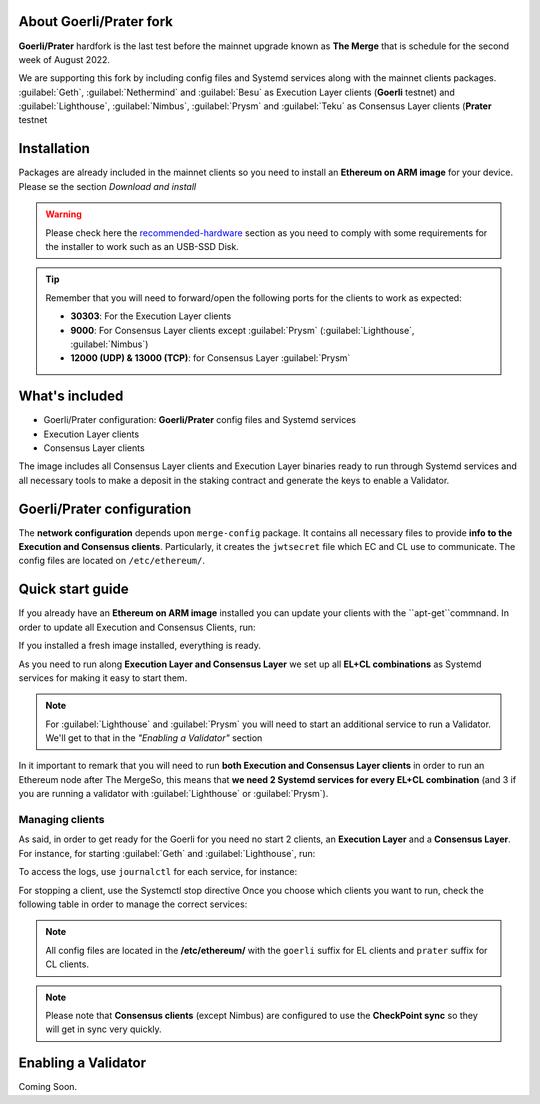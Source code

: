 About Goerli/Prater fork
========================

**Goerli/Prater** hardfork is the last test before the mainnet upgrade known as **The Merge** that is schedule for the second
week of August 2022.

We are supporting this fork by including config files and Systemd services along with the mainnet clients packages. :guilabel:`Geth`,  
:guilabel:`Nethermind` and :guilabel:`Besu` as Execution Layer clients (**Goerli** testnet) and  :guilabel:`Lighthouse`, :guilabel:`Nimbus`, 
:guilabel:`Prysm` and :guilabel:`Teku` as Consensus Layer clients (**Prater** testnet

Installation
=================

Packages are already included in the mainnet clients so you need to install an **Ethereum on ARM image** for your device. 
Please se the section `Download and install`

.. _Download and install: https://ethereum-on-arm-documentation.readthedocs.io/en/latest/quick-guide/download-and-install.html

.. warning::
  
  Please check here the `recommended-hardware`_ section as you need to comply with some requirements for the 
  installer to work such as an USB-SSD Disk.

.. _recommended-hardware: https://ethereum-on-arm-documentation.readthedocs.io/en/latest/quick-guide/recommended-hardware.html

.. tip::

  Remember that you will need to forward/open the following ports for the clients to work as expected:

  * **30303**: For the Execution Layer clients
  * **9000**: For Consensus Layer clients except :guilabel:`Prysm` (:guilabel:`Lighthouse`, :guilabel:`Nimbus`)
  * **12000 (UDP) & 13000 (TCP)**: for Consensus Layer :guilabel:`Prysm`

What's included
===============

* Goerli/Prater configuration: **Goerli/Prater** config files and Systemd services
* Execution Layer clients
* Consensus Layer clients

The image includes all Consensus Layer clients and Execution Layer binaries ready
to run through Systemd services and all necessary tools to make a deposit in the staking 
contract and generate the keys to enable a Validator.


Goerli/Prater configuration
===========================

The **network configuration** depends upon ``merge-config`` package. It contains all necessary files to 
provide **info to the Execution and Consensus clients**. Particularly, it creates the ``jwtsecret`` file 
which EC and CL use to communicate. The config files are located on ``/etc/ethereum/``.


Quick start guide
=================

If you already have an **Ethereum on ARM image** installed you can update your clients with the ``apt-get``commnand. In order
to update all Execution and Consensus Clients, run:

.. prompt:: bash $

  sudo apt-get update
  sudo apt-get install geth besu nethermind lighthouse prysm teku nimbus

If you installed a fresh image installed, everything is ready.

As you need to run along **Execution Layer and Consensus Layer** we set up 
all **EL+CL combinations** as Systemd services for making it easy to start them.

.. note::
  For :guilabel:`Lighthouse` and :guilabel:`Prysm` you will need to start an additional service 
  to run a Validator. We'll get to that in the `"Enabling a Validator"` section

In it important to remark that you will need to run **both Execution and Consensus Layer clients** 
in order to run an Ethereum node after The MergeSo, this means that **we need 2 Systemd services 
for every EL+CL combination** (and 3 if you are running a validator with :guilabel:`Lighthouse` or :guilabel:`Prysm`).


Managing clients
~~~~~~~~~~~~~~~~

As said, in order to get ready for the Goerli for you need no start 2 clients, an **Execution Layer** and a 
**Consensus Layer**. For instance, for starting :guilabel:`Geth` and :guilabel:`Lighthouse`, run:

.. prompt:: bash $

  sudo systemctl start geth-goerli
  sudo systemctl start ligthouse-beacon-prater

To access the logs, use ``journalctl`` for each service, for instance:

.. prompt:: bash $

  sudo journalctl -u geth -f 


For stopping a client, use the Systemctl stop directive
Once you choose which clients you want to run, check the following table in order 
to manage the correct services:

.. note::
  All config files are located in the **/etc/ethereum/** with the ``goerli`` suffix for EL clients 
  and ``prater`` suffix for CL clients.

  
.. note::
  Please note that **Consensus clients** (except Nimbus) are configured to use the **CheckPoint sync** 
  so they will get in sync very quickly.


Enabling a Validator
====================

Coming Soon.